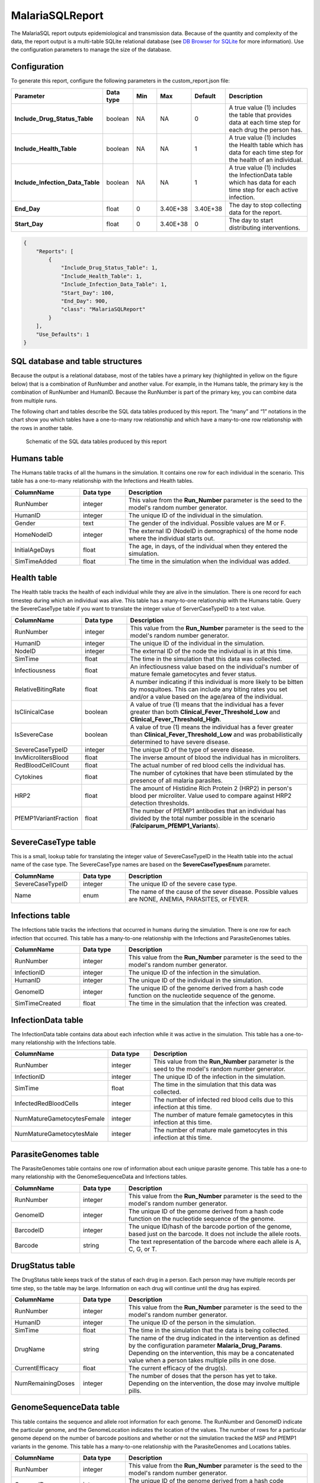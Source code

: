 ================
MalariaSQLReport
================

The MalariaSQL report outputs epidemiological and transmission data. Because of the quantity and
complexity of the data, the report output is a multi-table SQLite relational database (see `DB
Browser for SQLite <https://sqlitebrowser.org/>`_ for more information). Use the configuration
parameters to manage the size of the database.



Configuration
=============

To generate this report, configure the following parameters in the custom_report.json file:

.. csv-table::
    :header: Parameter, Data type, Min, Max, Default, Description
    :widths: 8, 5, 5, 5, 5, 20

    **Include_Drug_Status_Table**, boolean, NA, NA, 0, "A true value (1) includes the table that provides data at each time step for each drug the person has."
    **Include_Health_Table**, boolean, NA, NA, 1, "A true value (1) includes the Health table which has data for each time step for the health of an individual."
    **Include_Infection_Data_Table**, boolean, NA, NA, 1, "A true value (1) includes the InfectionData table which has data for each time step for each active infection."
    **End_Day**, float, 0, 3.40E+38, 3.40E+38, "The day to stop collecting data for the report."
    **Start_Day**, float, 0, 3.40E+38, 0, "The day to start distributing interventions."


.. code-block:: json

    {
        "Reports": [
            {
                "Include_Drug_Status_Table": 1,
                "Include_Health_Table": 1,
                "Include_Infection_Data_Table": 1,
                "Start_Day": 100,
                "End_Day": 900,
                "class": "MalariaSQLReport"
            }
        ],
        "Use_Defaults": 1
    }



SQL database and table structures
=================================

Because the output is a relational database, most of the tables have a primary key (highlighted in
yellow on the figure below) that is a combination of RunNumber and another value. For example, in
the Humans table, the primary key is the combination of RunNumber and HumanID. Because the RunNumber
is part of the primary key, you can combine data from multiple runs.

The following chart and tables describe the SQL data tables produced by this report. The “many” and
“1” notations in the chart show you which tables have a one-to-many row relationship and which have
a many-to-one row relationship with the rows in another table.


.. figure:: ../images/vector-malaria/malaria-sql-report.png

    Schematic of the SQL data tables produced by this report



Humans table
============

The Humans table tracks of all the humans in the simulation. It contains one row for each individual
in the scenario. This table has a one-to-many relationship with the Infections and Health tables.


.. csv-table::
    :header: ColumnName, Data type, Description
    :widths: 15, 10, 40

    RunNumber, integer, This value from the **Run_Number** parameter is the seed to the model's random number generator.
    HumanID, integer, The unique ID of the individual in the simulation.
    Gender, text, "The gender of the individual. Possible values are M or F."
    HomeNodeID, integer, "The external ID (NodeID in demographics) of the home node where the individual starts out."
    InitialAgeDays, float, "The age, in days, of the individual when they entered the simulation."
    SimTimeAdded, float, "The time in the simulation when the individual was added."



Health table
============

The Health table tracks the health of each individual while they are alive in the simulation. There
is one record for each timestep during which an individual was alive. This table has a many-to-one
relationship with the Humans table. Query the SevereCaseType table if you want to translate the
integer value of ServerCaseTypeID to a text value.


.. csv-table::
    :header: ColumnName, Data type, Description
    :widths: 15, 10, 40

    RunNumber, integer, This value from the **Run_Number** parameter is the seed to the model's random number generator.
    HumanID, integer, The unique ID of the individual in the simulation.
    NodeID, integer, The external ID of the node the individual is in at this time.
    SimTime, float, The time in the simulation that this data was collected.
    Infectiousness, float, An infectiousness value based on the individual's number of mature female gametocytes and fever status.
    RelativeBitingRate, float, "A number indicating if this individual is more likely to be bitten by mosquitoes. This can include any biting rates you set and/or a value based on the age/area of the individual."
    IsClinicalCase, boolean, "A value of true (1) means that the individual has a fever greater than both **Clinical_Fever_Threshold_Low** and **Clinical_Fever_Threshold_High**."
    IsSevereCase, boolean, "A value of true (1) means the individual has a fever greater than **Clinical_Fever_Threshold_Low** and was probabilistically determined to have severe disease."
    SevereCaseTypeID, integer, The unique ID of the type of severe disease.
    InvMicrolitersBlood, float, The inverse amount of blood the individual has in microliters.
    RedBloodCellCount, float, The actual number of red blood cells the individual has.
    Cytokines, float, The number of cytokines that have been stimulated by the presence of all malaria parasites.
    HRP2, float, The amount of Histidine Rich Protein 2 (HRP2) in person's blood per microliter. Value used to compare against HRP2 detection thresholds.
    PfEMP1VariantFraction, float, "The number of PfEMP1 antibodies that an individual has divided by the total number possible in the scenario (**Falciparum_PfEMP1_Variants**)."



SevereCaseType table
====================

This is a small, lookup table for translating the integer value of SevereCaseTypeID in the Health
table into the actual name of the case type. The SevereCaseType names are based on the
**SevereCaseTypesEnum** parameter.


.. csv-table::
    :header: ColumnName, Data type, Description
    :widths: 15, 10, 40

    SevereCaseTypeID, integer, The unique ID of the severe case type.
    Name, enum, "The name of the cause of the sever disease. Possible values are NONE, ANEMIA, PARASITES, or FEVER."



Infections table
================

The Infections table tracks the infections that occurred in humans during the simulation. There is
one row for each infection that occurred. This table has a many-to-one relationship with the
Infections and ParasiteGenomes tables.


.. csv-table::
    :header: ColumnName, Data type, Description
    :widths: 15, 10, 40

    RunNumber, integer, "This value from the **Run_Number** parameter is the seed to the model's random number generator."
    InfectionID, integer, The unique ID of the infection in the simulation.
    HumanID, integer, The unique ID of the individual in the simulation.
    GenomeID, integer, The unique ID of the genome derived from a hash code function on the nucleotide sequence of the genome.
    SimTimeCreated, float, The time in the simulation that the infection was created.



InfectionData table
===================

The InfectionData table contains data about each infection while it was active in the simulation.
This table has a one-to-many relationship with the Infections table.


.. csv-table::
    :header: ColumnName, Data type, Description
    :widths: 15, 10, 40

    RunNumber, integer, "This value from the **Run_Number** parameter is the seed to the model's random number generator."
    InfectionID, integer, The unique ID of the infection in the simulation.
    SimTime, float, The time in the simulation that this data was collected.
    InfectedRedBloodCells, integer, The number of infected red blood cells due to this infection at this time.
    NumMatureGametocytesFemale, integer, The number of mature female gametocytes in this infection at this time.
    NumMatureGametocytesMale, integer, The number of mature male gametocytes in this infection at this time.



ParasiteGenomes table
=====================

The ParasiteGenomes table contains one row of information about each unique parasite genome. This
table has a one-to many relationship with the GenomeSequenceData and Infections tables.


.. csv-table::
    :header: ColumnName, Data type, Description
    :widths: 15, 10, 40

    RunNumber, integer, "This value from the **Run_Number** parameter is the seed to the model's random number generator."
    GenomeID, integer, The unique ID of the genome derived from a hash code function on the nucleotide sequence of the genome.
    BarcodeID, integer, "The unique ID/hash of the barcode portion of the genome, based just on the barcode. It does not include the allele roots."
    Barcode, string, "The text representation of the barcode where each allele is A, C, G, or T."



DrugStatus table
================

The DrugStatus table keeps track of the status of each drug in a person. Each person may have multiple records
per time step, so the table may be large. Information on each drug will continue until the drug has expired.

.. csv-table::
    :header: ColumnName, Data type, Description
    :widths: 15, 10, 40

    RunNumber, integer, "This value from the **Run_Number** parameter is the seed to the model's random number generator."
    HumanID, integer, "The unique ID of the person in the simulation."
    SimTime, float, "The time in the simulation that the data is being collected."
    DrugName, string, "The name of the drug indicated in the intervention as defined by the configuration parameter **Malaria_Drug_Params**. Depending on the intervention, this may be a concatenated value when a person takes multiple pills in one dose."
    CurrentEfficacy, float, "The current efficacy of the drug(s)."
    NumRemainingDoses, integer,"The number of doses that the person has yet to take. Depending on the intervention, the dose may involve multiple pills."


GenomeSequenceData table
========================

This table contains the sequence and allele root information for each genome. The RunNumber and
GenomeID indicate the particular genome, and the GenomeLocation indicates the location of the
values. The number of rows for a particular genome depend on the number of barcode positions and
whether or not the simulation tracked the MSP and PfEMP1 variants in the genome. This table has a
many-to-one relationship with the ParasiteGenomes and Locations tables.


.. csv-table::
    :header: ColumnName, Data type, Description
    :widths: 15, 10, 40

    RunNumber, integer, "This value from the **Run_Number** parameter is the seed to the model's random number generator."
    GenomeID, integer, The unique ID of the genome derived from a hash code function on the nucleotide sequence of the genome.
    NucleotideSequence, integer, The value of the allele at the genome location.
    AlleleRoots, integer, the Infection ID from where this allele originated.
    GenomeLocation, integer, "The location in the genome, which is a value from 1 to 22790000."



Locations table
===============

The Locations table tracks what type of data is contained in a particular genome location. This
table has a one-to-many relationship with the GenomeSequenceData table and a many-to-one
relationship with the LocationType lookup table.


.. csv-table::
    :header: ColumnName, Data type, Description
    :widths: 15, 10, 40

    RunNumber, integer, "This value from the **Run_Number** parameter is the seed to the model's random number generator."
    GenomeLocation, integer, "The location in the genome, which is a value from 1 to 22790000."
    LocationTypeID, integer, "The unique ID of the location type, which indicates if the location is used in the Barcode, Drug Resistance, HRPstatus, MSP, or Major Epitopes. Query the LocationType table to obtain the actual location name."



LocationType table
==================

This is a small lookup table that provides the full name of the location (via the keys in the
Locations and GenomeSequenceData tables) used when querying the ParasiteGenomes table.


.. csv-table::
    :header: ColumnName, Data type, Description
    :widths: 15, 10, 40

    LocationTypeID, integer, The unique ID of the location type.
    Name, enum, "The name of the location. Possible values are BARCODE, DRUG_RESISTANCE, HRP_STATUS, MPS, or PFEMP1_VARIANTS."






